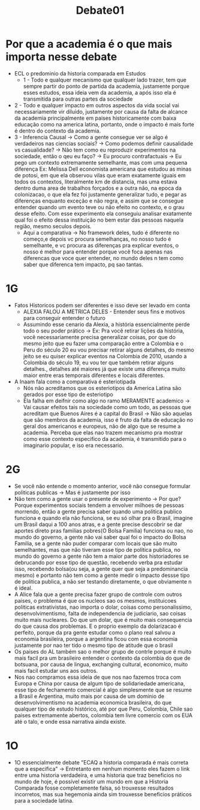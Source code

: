 #+TITLE: Debate01

* Por que a academia é o que mais importa nesse debate
  + ECL o predominio da historia comparada em Estudos
    - 1 - Todo e qualquer mecanismo que qualquer lado trazer, tem que sempre partir do ponto de partida da academia, justamente porque esses estudos, essa ideia vem da academia, a após isso ela é transmitida para outras partes da sociedade
  + 2 - Todo e qualquer impacto em outros aspectos da vida social vai necessariamente vir diluido, justamente por causa da falta de alcance da academia principalmente em paises historicamente com baixa educação como na america latina, portanto, onde o impacto é mais forte é dentro do contexto da academia.
  + 3 - Inferencia Causal -> Como a gente consegue ver se algo é verdadeiros nas ciencias sociais? -> Como podemos definir causalidade vs casualidade? -> Não tem como eu reproduzir experimentos na sociedade, então o qeu eu faço? -> Eu procuro contrafactuais -> Eu pego um contexto extremamente semelhante, mas com uma pequena diferença Ex: Melissa Dell economista americana que estudou as minas de potosi, em que ela observou vilas que eram exatamente iguais em todos os contextos, literalmente km de distancia, mas uma estava dentro duma area de trabalhos forçados e a outra não, na epoca da colonizacao, o que ela fez foi justamente generalizar tudo, e pegar as diferenças enquanto exceção e não regra, e assim que se consegue entender quando um evento teve ou não efeito no contexto, e o grau desse efeito. Com esse experimento ela conseguiu analisar exatamente qual foi o efeito dessa instituição no bem estar das pessoas naquela região, mesmo seculos depois.
    - Aqui a comparativa -> No framework deles, tudo é diferente no começo,e depois vc procura semelhanças, no nosso tudo é semelhante, e vc procura as diferenças pra explicar eventos, o nosso é melhor para entender porque você foca apenas nas diferencas que voce quer entender, no mundo deles n tem como saber que diferenca tem impacto, pq sao tantas.
* 1G
- Fatos Historicos podem ser diferentes e isso deve ser levado em conta
  + ALEXIA FALOU A METRICA DELES - Entender seus fins e motivos para conseguir entender o futuro
  + Assumindo esse cenario da Alexia, a história essencialmente perde todo o seu poder prático -> Ex: Pra você retirar lições da história, você necessariamente precisa generalizar coisas, por que do mesmo jeito que eu fazer uma comparação entre a Colombia e o Peru do século 20 eu vou precisar retirar alguns detalhes, do mesmo jeito se eu quiser explicar eventos na Colombia de 2010, usando a Colombia do século 19, eu vou ter que também retirar alguns detalhes., detalhes até maiores já que existe uma diferença muito maior entre eras temporais diferentes e locais diferentes.
- A Inaam fala como a comparativa é esteriotipada
  + Nós não acreditamos que os esteriotipos da America Latina são gerados por esse tipo de esteriotipo
  + Ela falha em deifnir como algo no ramo MERAMENTE academico -> Vai causar efeitos tais na sociedade como um todo, as pessoas que acreditam que Buenos Aires é a capital do Brasil -> Não são aquelas que são membros da academia, isso é fruto da falta de educação no geral dos americanos e europeus, não de algo que se resume a academia. Perceba que elas nao trazem mecanismo pra mostrar como esse contexto especifico da academia, é transmitido para o imaginario popular, e iso era necessario.
* 2G
- Se você não entende o momento anterior, você não consegue formular politicas publicas -> Mas é justamente por isso
- Não tem como a gente usar o presente de experimento -> Por que? Porque experimentos sociais tendem a envolver milhoes de pessoas morrendo, então a gente precisa saber quando uma politica publico funciona e quando ela não funciona, se eu só olhar pra o Brasil, imagine um Brasil daqui a 100 anos atras, e a gente precise descobrir se dar aportes direto pras familias pobres(O Bolsa Familia) funciona ou nao, no mundo do governo, a gente não vai saber qual foi o impacto do Bolsa Familia, se a gente não puder comparar com locais que são muito semelhantes, mas que não tiveram esse tipo de politica publica, no mundo do governo a gente não tem a maior parte dos historiadores se debrucando por esse tipo de questão, recebendo verba pra estudar isso, recebendo bolsa(ou seja, a gente quer que seja a predominancia mesmo) e portanto não tem como a gente medir o impacto dessse tipo de politica publica, a não ser testando diretamente, o que obviamente n é ideal.
- A Alice fala que a gente precisa fazer grupo de controle com outros paises, o problema é que os nucleos sao os mesmos, instituicoes politicas extrativistas, nao importa o dolar, coisas como personalissimo, desenvolvimentismo, falta de independencia de judiciario, sao coisas muito mais nucleares. Do que um dolar, que é muito mais consequencia do que causa dos problemas. E o proprio exemplo da dolarizacao é perfeito, porque da pra gente estudar como o plano real salvou a economia brasileira, porque a argentina ficou com essa economia justamente por nao ter tido o mesmo tipo de atitude que o brasil
- Os paises do AL também sao o melhor grupo de contrle porque é muito mais facil pra um brasileiro entender o contexto da colombia do que de botsuana, por causa de lingua, exchanging cultural, economico, muito mais facil estudar uns aos outros.
- Nos nao compramos essa ideia de que nos nao fazemos troca com Europa e China por causa de algum tipo de solidariedade americana, esse tipo de fechamento comercial é algo simplesmente que se resume a Brasil e Argentina, muito mais por causa de um dominio de desenvolvimentismo na academia economica brasileira, do que qualquer tipo de estudo histórico, até por que Peru, Colombia, Chile sao paises extremamente abertos, colombia tem livre comercio com os EUA até o talo, e onde essa narrativa ainda existe.
* 1O
- 1O essencialmente debate "ECAQ a historia comparada é mais correta que a especifica" -> Entretanto em nenhum momento eles fazem o link entre uma historia verdadeira, e uma historia que traz beneficios no mundo de hoje, é possível existir um mundo em que a Historia Comparada fosse completamente falsa, só trouxesse resultados incorretos, mas sua hegemonia ainda sim trouxesse beneficios práticos para a sociedade latina.
